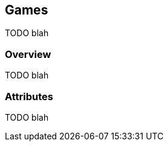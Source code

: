 [[guide-games]]
[role="chunk-page"]
== Games

TODO blah

[[guide-games-overview]]
=== Overview

TODO blah

[[guide-games-attributes]]
=== Attributes

TODO blah
